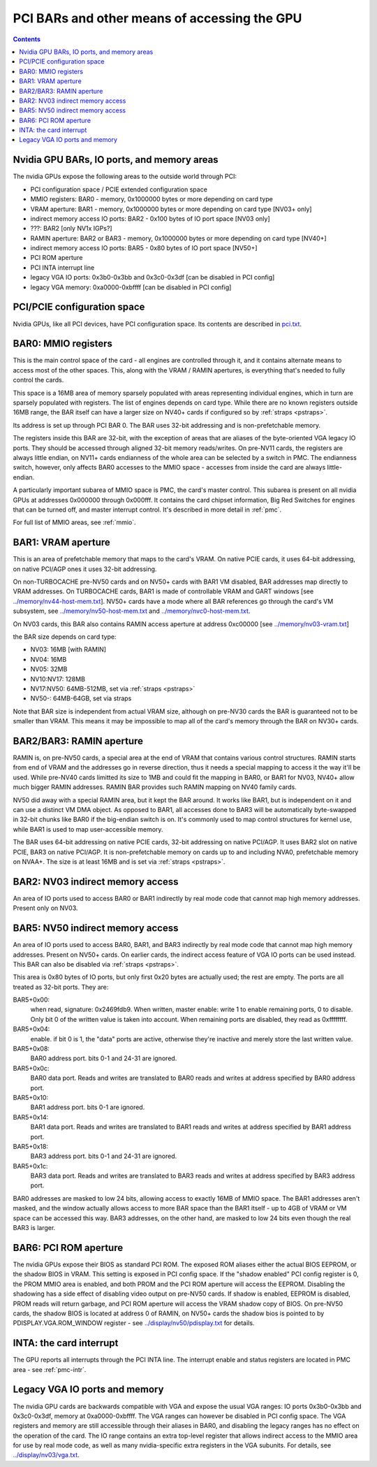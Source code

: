 .. _bars:

=============================================
PCI BARs and other means of accessing the GPU
=============================================

.. contents::



Nvidia GPU BARs, IO ports, and memory areas
===========================================

The nvidia GPUs expose the following areas to the outside world through PCI:

- PCI configuration space / PCIE extended configuration space
- MMIO registers: BAR0 - memory, 0x1000000 bytes or more depending on card type
- VRAM aperture: BAR1 - memory, 0x1000000 bytes or more depending on card type [NV03+ only]
- indirect memory access IO ports: BAR2 - 0x100 bytes of IO port space [NV03 only]
- ???: BAR2 [only NV1x IGPs?]
- RAMIN aperture: BAR2 or BAR3 - memory, 0x1000000 bytes or more depending on card type [NV40+]
- indirect memory access IO ports: BAR5 - 0x80 bytes of IO port space [NV50+]
- PCI ROM aperture
- PCI INTA interrupt line
- legacy VGA IO ports: 0x3b0-0x3bb and 0x3c0-0x3df [can be disabled in PCI config]
- legacy VGA memory: 0xa0000-0xbffff [can be disabled in PCI config]



PCI/PCIE configuration space
============================

Nvidia GPUs, like all PCI devices, have PCI configuration space. Its contents are
described in `<pci.txt>`_.


BAR0: MMIO registers
====================

This is the main control space of the card - all engines are controlled
through it, and it contains alternate means to access most of the other
spaces. This, along with the VRAM / RAMIN apertures, is everything that's
needed to fully control the cards.

This space is a 16MB area of memory sparsely populated with areas representing
individual engines, which in turn are sparsely populated with registers. The
list of engines depends on card type. While there are no known registers
outside 16MB range, the BAR itself can have a larger size on NV40+ cards if
configured so by :ref:`straps <pstraps>`.

Its address is set up through PCI BAR 0. The BAR uses 32-bit addressing and
is non-prefetchable memory.

The registers inside this BAR are 32-bit, with the exception of areas that are
aliases of the byte-oriented VGA legacy IO ports. They should be accessed
through aligned 32-bit memory reads/writes. On pre-NV11 cards, the registers
are always little endian, on NV11+ cards endianness of the whole area can be
selected by a switch in PMC. The endianness switch, however, only affects
BAR0 accesses to the MMIO space - accesses from inside the card are always
little-endian.

A particularly important subarea of MMIO space is PMC, the card's master
control. This subarea is present on all nvidia GPUs at addresses 0x000000
through 0x000fff. It contains the card chipset information, Big Red Switches
for engines that can be turned off, and master interrupt control. It's
described in more detail in :ref:`pmc`.

For full list of MMIO areas, see :ref:`mmio`.


BAR1: VRAM aperture
===================

This is an area of prefetchable memory that maps to the card's VRAM. On native
PCIE cards, it uses 64-bit addressing, on native PCI/AGP ones it uses 32-bit
addressing.

On non-TURBOCACHE pre-NV50 cards and on NV50+ cards with BAR1 VM disabled, BAR
addresses map directly to VRAM addresses. On TURBOCACHE cards, BAR1 is made of
controllable VRAM and GART windows [see `<../memory/nv44-host-mem.txt>`_].
NV50+ cards have a mode where all BAR references go through the card's VM
subsystem, see `<../memory/nv50-host-mem.txt>`_ and
`<../memory/nvc0-host-mem.txt>`_.

On NV03 cards, this BAR also contains RAMIN access aperture at address
0xc00000 [see `<../memory/nv03-vram.txt>`_]

.. todo:: map out the BAR fully

the BAR size depends on card type:

- NV03: 16MB [with RAMIN]
- NV04: 16MB
- NV05: 32MB
- NV10:NV17: 128MB
- NV17:NV50: 64MB-512MB, set via :ref:`straps <pstraps>`
- NV50-: 64MB-64GB, set via straps

Note that BAR size is independent from actual VRAM size, although on pre-NV30
cards the BAR is guaranteed not to be smaller than VRAM. This means it may
be impossible to map all of the card's memory through the BAR on NV30+ cards.


BAR2/BAR3: RAMIN aperture
=========================

RAMIN is, on pre-NV50 cards, a special area at the end of VRAM that contains
various control structures. RAMIN starts from end of VRAM and the addresses
go in reverse direction, thus it needs a special mapping to access it the way
it'll be used. While pre-NV40 cards limitted its size to 1MB and could fit the
mapping in BAR0, or BAR1 for NV03, NV40+ allow much bigger RAMIN addresses.
RAMIN BAR provides such RAMIN mapping on NV40 family cards.

NV50 did away with a special RAMIN area, but it kept the BAR around. It works
like BAR1, but is independent on it and can use a distinct VM DMA object. As
opposed to BAR1, all accesses done to BAR3 will be automatically byte-swapped
in 32-bit chunks like BAR0 if the big-endian switch is on. It's commonly
used to map control structures for kernel use, while BAR1 is used to map
user-accessible memory.

The BAR uses 64-bit addressing on native PCIE cards, 32-bit addressing on
native PCI/AGP. It uses BAR2 slot on native PCIE, BAR3 on native PCI/AGP.
It is non-prefetchable memory on cards up to and including NVA0, prefetchable
memory on NVAA+. The size is at least 16MB and is set via :ref:`straps <pstraps>`.


BAR2: NV03 indirect memory access
=================================

An area of IO ports used to access BAR0 or BAR1 indirectly by real mode code
that cannot map high memory addresses. Present only on NV03.

.. todo:: RE it. or not.


BAR5: NV50 indirect memory access
=================================

An area of IO ports used to access BAR0, BAR1, and BAR3 indirectly by real
mode code that cannot map high memory addresses. Present on NV50+ cards.
On earlier cards, the indirect access feature of VGA IO ports can be used
instead. This BAR can also be disabled via :ref:`straps <pstraps>`.

.. todo:: It's present on some NV4x

This area is 0x80 bytes of IO ports, but only first 0x20 bytes are actually
used; the rest are empty. The ports are all treated as 32-bit ports. They
are:

BAR5+0x00:
    when read, signature: 0x2469fdb9. When written, master enable:
    write 1 to enable remaining ports, 0 to disable. Only bit 0 of
    the written value is taken into account. When remaining ports
    are disabled, they read as 0xffffffff.
BAR5+0x04:
    enable. if bit 0 is 1, the "data" ports are active, otherwise
    they're inactive and merely store the last written value.
BAR5+0x08:
    BAR0 address port. bits 0-1 and 24-31 are ignored.
BAR5+0x0c:
    BAR0 data port. Reads and writes are translated to BAR0 reads
    and writes at address specified by BAR0 address port.
BAR5+0x10:
    BAR1 address port. bits 0-1 are ignored.
BAR5+0x14:
    BAR1 data port. Reads and writes are translated to BAR1 reads
    and writes at address specified by BAR1 address port.
BAR5+0x18:
    BAR3 address port. bits 0-1 and 24-31  are ignored.
BAR5+0x1c:
    BAR3 data port. Reads and writes are translated to BAR3 reads
    and writes at address specified by BAR3 address port.

BAR0 addresses are masked to low 24 bits, allowing access to exactly 16MB
of MMIO space. The BAR1 addresses aren't masked, and the window actually
allows access to more BAR space than the BAR1 itself - up to 4GB of VRAM
or VM space can be accessed this way. BAR3 addresses, on the other hand,
are masked to low 24 bits even though the real BAR3 is larger.


BAR6: PCI ROM aperture
======================

.. todo:: figure out size
.. todo:: figure out NV03
.. todo:: verify NV50

The nvidia GPUs expose their BIOS as standard PCI ROM. The exposed ROM aliases
either the actual BIOS EEPROM, or the shadow BIOS in VRAM. This setting is
exposed in PCI config space. If the "shadow enabled" PCI config register is
0, the PROM MMIO area is enabled, and both PROM and the PCI ROM aperture will
access the EEPROM. Disabling the shadowing has a side effect of disabling
video output on pre-NV50 cards. If shadow is enabled, EEPROM is disabled,
PROM reads will return garbage, and PCI ROM aperture will access the VRAM
shadow copy of BIOS. On pre-NV50 cards, the shadow BIOS is located at address
0 of RAMIN, on NV50+ cards the shadow bios is pointed to by
PDISPLAY.VGA.ROM_WINDOW register - see `<../display/nv50/pdisplay.txt>`_ for
details.


INTA: the card interrupt
========================

.. todo:: MSI

The GPU reports all interrupts through the PCI INTA line. The interrupt enable
and status registers are located in PMC area - see :ref:`pmc-intr`.


Legacy VGA IO ports and memory
==============================

The nvidia GPU cards are backwards compatible with VGA and expose the usual
VGA ranges: IO ports 0x3b0-0x3bb and 0x3c0-0x3df, memory at 0xa0000-0xbffff.
The VGA ranges can however be disabled in PCI config space. The VGA registers
and memory are still accessible through their aliases in BAR0, and disabling
the legacy ranges has no effect on the operation of the card. The IO range
contains an extra top-level register that allows indirect access to the MMIO
area for use by real mode code, as well as many nvidia-specific extra
registers in the VGA subunits. For details, see `<../display/nv03/vga.txt>`_.
